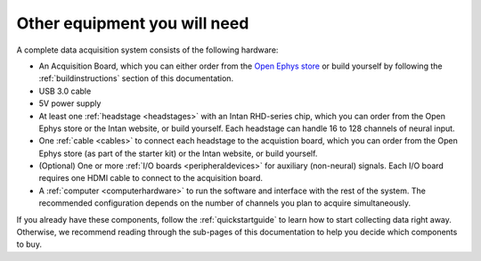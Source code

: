 .. _acsystemparts:
.. role:: raw-html-m2r(raw)
   :format: html

***********************************
Other equipment you will need
***********************************

A complete data acquisition system consists of the following hardware:

* An Acquisition Board, which you can either order from the `Open Ephys store <https://open-ephys.org/store>`_ or build yourself by following the :ref:`buildinstructions` section of this documentation.

* USB 3.0 cable

* 5V power supply

* At least one :ref:`headstage <headstages>` with an Intan RHD-series chip, which you can order from the Open Ephys store or the Intan website, or build yourself. Each headstage can handle 16 to 128 channels of neural input.

* One :ref:`cable <cables>` to connect each headstage to the acquistion board, which you can order from the Open Ephys store (as part of the starter kit) or the Intan website, or build yourself.

* (Optional) One or more :ref:`I/O boards <peripheraldevices>` for auxiliary (non-neural) signals. Each I/O board requires one HDMI cable to connect to the acquisition board.

* A :ref:`computer <computerhardware>` to run the software and interface with the rest of the system. The recommended configuration depends on the number of channels you plan to acquire simultaneously.

If you already have these components, follow the :ref:`quickstartguide` to learn how to start collecting data right away. Otherwise, we recommend reading through the sub-pages of this documentation to help you decide which components to buy.
